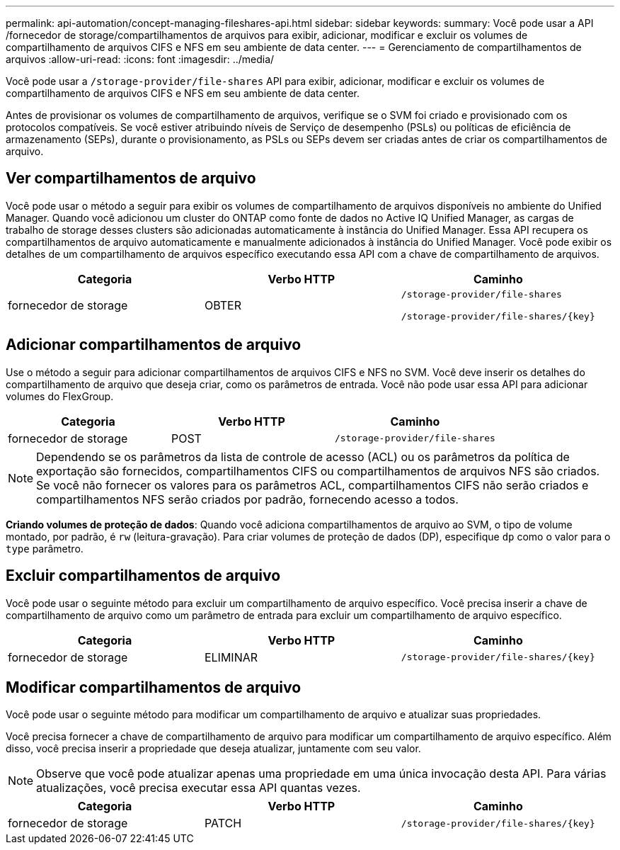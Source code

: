 ---
permalink: api-automation/concept-managing-fileshares-api.html 
sidebar: sidebar 
keywords:  
summary: Você pode usar a API /fornecedor de storage/compartilhamentos de arquivos para exibir, adicionar, modificar e excluir os volumes de compartilhamento de arquivos CIFS e NFS em seu ambiente de data center. 
---
= Gerenciamento de compartilhamentos de arquivos
:allow-uri-read: 
:icons: font
:imagesdir: ../media/


[role="lead"]
Você pode usar a `/storage-provider/file-shares` API para exibir, adicionar, modificar e excluir os volumes de compartilhamento de arquivos CIFS e NFS em seu ambiente de data center.

Antes de provisionar os volumes de compartilhamento de arquivos, verifique se o SVM foi criado e provisionado com os protocolos compatíveis. Se você estiver atribuindo níveis de Serviço de desempenho (PSLs) ou políticas de eficiência de armazenamento (SEPs), durante o provisionamento, as PSLs ou SEPs devem ser criadas antes de criar os compartilhamentos de arquivo.



== Ver compartilhamentos de arquivo

Você pode usar o método a seguir para exibir os volumes de compartilhamento de arquivos disponíveis no ambiente do Unified Manager. Quando você adicionou um cluster do ONTAP como fonte de dados no Active IQ Unified Manager, as cargas de trabalho de storage desses clusters são adicionadas automaticamente à instância do Unified Manager. Essa API recupera os compartilhamentos de arquivo automaticamente e manualmente adicionados à instância do Unified Manager. Você pode exibir os detalhes de um compartilhamento de arquivos específico executando essa API com a chave de compartilhamento de arquivos.

[cols="3*"]
|===
| Categoria | Verbo HTTP | Caminho 


 a| 
fornecedor de storage
 a| 
OBTER
 a| 
`/storage-provider/file-shares`

`+/storage-provider/file-shares/{key}+`

|===


== Adicionar compartilhamentos de arquivo

Use o método a seguir para adicionar compartilhamentos de arquivos CIFS e NFS no SVM. Você deve inserir os detalhes do compartilhamento de arquivo que deseja criar, como os parâmetros de entrada. Você não pode usar essa API para adicionar volumes do FlexGroup.

[cols="3*"]
|===
| Categoria | Verbo HTTP | Caminho 


 a| 
fornecedor de storage
 a| 
POST
 a| 
`/storage-provider/file-shares`

|===
[NOTE]
====
Dependendo se os parâmetros da lista de controle de acesso (ACL) ou os parâmetros da política de exportação são fornecidos, compartilhamentos CIFS ou compartilhamentos de arquivos NFS são criados. Se você não fornecer os valores para os parâmetros ACL, compartilhamentos CIFS não serão criados e compartilhamentos NFS serão criados por padrão, fornecendo acesso a todos.

====
*Criando volumes de proteção de dados*: Quando você adiciona compartilhamentos de arquivo ao SVM, o tipo de volume montado, por padrão, é `rw` (leitura-gravação). Para criar volumes de proteção de dados (DP), especifique `dp` como o valor para o `type` parâmetro.



== Excluir compartilhamentos de arquivo

Você pode usar o seguinte método para excluir um compartilhamento de arquivo específico. Você precisa inserir a chave de compartilhamento de arquivo como um parâmetro de entrada para excluir um compartilhamento de arquivo específico.

[cols="3*"]
|===
| Categoria | Verbo HTTP | Caminho 


 a| 
fornecedor de storage
 a| 
ELIMINAR
 a| 
`+/storage-provider/file-shares/{key}+`

|===


== Modificar compartilhamentos de arquivo

Você pode usar o seguinte método para modificar um compartilhamento de arquivo e atualizar suas propriedades.

Você precisa fornecer a chave de compartilhamento de arquivo para modificar um compartilhamento de arquivo específico. Além disso, você precisa inserir a propriedade que deseja atualizar, juntamente com seu valor.

[NOTE]
====
Observe que você pode atualizar apenas uma propriedade em uma única invocação desta API. Para várias atualizações, você precisa executar essa API quantas vezes.

====
[cols="3*"]
|===
| Categoria | Verbo HTTP | Caminho 


 a| 
fornecedor de storage
 a| 
PATCH
 a| 
`+/storage-provider/file-shares/{key}+`

|===